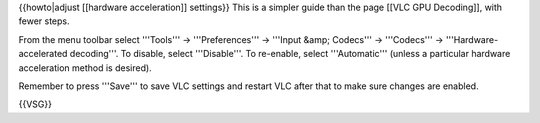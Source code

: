 {{howto|adjust [[hardware acceleration]] settings}} This is a simpler
guide than the page [[VLC GPU Decoding]], with fewer steps.

From the menu toolbar select '''Tools''' → '''Preferences''' → '''Input
&amp; Codecs''' → '''Codecs''' → '''Hardware-accelerated decoding'''. To
disable, select '''Disable'''. To re-enable, select '''Automatic'''
(unless a particular hardware acceleration method is desired).

Remember to press '''Save''' to save VLC settings and restart VLC after
that to make sure changes are enabled.

{{VSG}}

